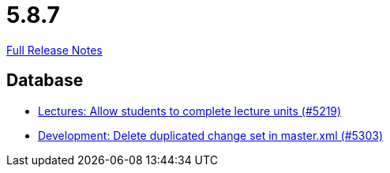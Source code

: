 // SPDX-FileCopyrightText: 2023 Artemis Changelog Contributors
//
// SPDX-License-Identifier: CC-BY-SA-4.0

= 5.8.7

link:https://github.com/ls1intum/Artemis/releases/tag/5.8.7[Full Release Notes]

== Database

* link:https://www.github.com/ls1intum/Artemis/commit/3739ee68b12f084643f310beb73721d5db7d99bb[Lectures: Allow students to complete lecture units (#5219)]
* link:https://www.github.com/ls1intum/Artemis/commit/bffc3a53e980c03048589c0f722ba561806f7b5b[Development: Delete duplicated change set in master.xml (#5303)]
